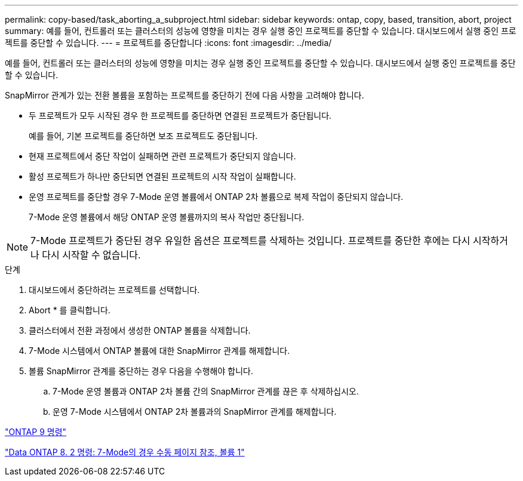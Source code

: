 ---
permalink: copy-based/task_aborting_a_subproject.html 
sidebar: sidebar 
keywords: ontap, copy, based, transition, abort, project 
summary: 예를 들어, 컨트롤러 또는 클러스터의 성능에 영향을 미치는 경우 실행 중인 프로젝트를 중단할 수 있습니다. 대시보드에서 실행 중인 프로젝트를 중단할 수 있습니다. 
---
= 프로젝트를 중단합니다
:icons: font
:imagesdir: ../media/


[role="lead"]
예를 들어, 컨트롤러 또는 클러스터의 성능에 영향을 미치는 경우 실행 중인 프로젝트를 중단할 수 있습니다. 대시보드에서 실행 중인 프로젝트를 중단할 수 있습니다.

SnapMirror 관계가 있는 전환 볼륨을 포함하는 프로젝트를 중단하기 전에 다음 사항을 고려해야 합니다.

* 두 프로젝트가 모두 시작된 경우 한 프로젝트를 중단하면 연결된 프로젝트가 중단됩니다.
+
예를 들어, 기본 프로젝트를 중단하면 보조 프로젝트도 중단됩니다.

* 현재 프로젝트에서 중단 작업이 실패하면 관련 프로젝트가 중단되지 않습니다.
* 활성 프로젝트가 하나만 중단되면 연결된 프로젝트의 시작 작업이 실패합니다.
* 운영 프로젝트를 중단할 경우 7-Mode 운영 볼륨에서 ONTAP 2차 볼륨으로 복제 작업이 중단되지 않습니다.
+
7-Mode 운영 볼륨에서 해당 ONTAP 운영 볼륨까지의 복사 작업만 중단됩니다.




NOTE: 7-Mode 프로젝트가 중단된 경우 유일한 옵션은 프로젝트를 삭제하는 것입니다. 프로젝트를 중단한 후에는 다시 시작하거나 다시 시작할 수 없습니다.

.단계
. 대시보드에서 중단하려는 프로젝트를 선택합니다.
. Abort * 를 클릭합니다.
. 클러스터에서 전환 과정에서 생성한 ONTAP 볼륨을 삭제합니다.
. 7-Mode 시스템에서 ONTAP 볼륨에 대한 SnapMirror 관계를 해제합니다.
. 볼륨 SnapMirror 관계를 중단하는 경우 다음을 수행해야 합니다.
+
.. 7-Mode 운영 볼륨과 ONTAP 2차 볼륨 간의 SnapMirror 관계를 끊은 후 삭제하십시오.
.. 운영 7-Mode 시스템에서 ONTAP 2차 볼륨과의 SnapMirror 관계를 해제합니다.




http://docs.netapp.com/ontap-9/topic/com.netapp.doc.dot-cm-cmpr/GUID-5CB10C70-AC11-41C0-8C16-B4D0DF916E9B.html["ONTAP 9 명령"]

https://library.netapp.com/ecm/ecm_download_file/ECMP1511537["Data ONTAP 8. 2 명령: 7-Mode의 경우 수동 페이지 참조, 볼륨 1"]
